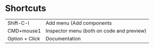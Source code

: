 * Shortcuts

| Shift-C-l  | Add menu (Add components                  |
| CMD+mouse1 | Inspector menu (both on code and preview) |
| Option + Click | Documentation                             |
